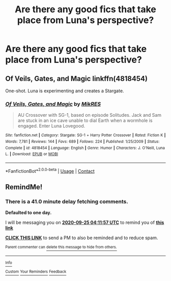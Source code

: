 #+TITLE: Are there any good fics that take place from Luna's perspective?

* Are there any good fics that take place from Luna's perspective?
:PROPERTIES:
:Author: TheRealHellequin
:Score: 7
:DateUnix: 1600893672.0
:DateShort: 2020-Sep-24
:FlairText: Request
:END:

** Of Veils, Gates, and Magic linkffn(4818454)

One-shot. Luna is experimenting and creates a Stargate.
:PROPERTIES:
:Author: streakermaximus
:Score: 4
:DateUnix: 1600921452.0
:DateShort: 2020-Sep-24
:END:

*** [[https://www.fanfiction.net/s/4818454/1/][*/Of Veils, Gates, and Magic/*]] by [[https://www.fanfiction.net/u/1784172/MikRES][/MikRES/]]

#+begin_quote
  AU Crossover with SG-1, based on episode Solitudes. Jack and Sam are stuck in an ice cave unable to dial Earth when a wormhole is engaged. Enter Luna Lovegood.
#+end_quote

^{/Site/:} ^{fanfiction.net} ^{*|*} ^{/Category/:} ^{Stargate:} ^{SG-1} ^{+} ^{Harry} ^{Potter} ^{Crossover} ^{*|*} ^{/Rated/:} ^{Fiction} ^{K} ^{*|*} ^{/Words/:} ^{7,781} ^{*|*} ^{/Reviews/:} ^{144} ^{*|*} ^{/Favs/:} ^{689} ^{*|*} ^{/Follows/:} ^{224} ^{*|*} ^{/Published/:} ^{1/25/2009} ^{*|*} ^{/Status/:} ^{Complete} ^{*|*} ^{/id/:} ^{4818454} ^{*|*} ^{/Language/:} ^{English} ^{*|*} ^{/Genre/:} ^{Humor} ^{*|*} ^{/Characters/:} ^{J.} ^{O'Neill,} ^{Luna} ^{L.} ^{*|*} ^{/Download/:} ^{[[http://www.ff2ebook.com/old/ffn-bot/index.php?id=4818454&source=ff&filetype=epub][EPUB]]} ^{or} ^{[[http://www.ff2ebook.com/old/ffn-bot/index.php?id=4818454&source=ff&filetype=mobi][MOBI]]}

--------------

*FanfictionBot*^{2.0.0-beta} | [[https://github.com/FanfictionBot/reddit-ffn-bot/wiki/Usage][Usage]] | [[https://www.reddit.com/message/compose?to=tusing][Contact]]
:PROPERTIES:
:Author: FanfictionBot
:Score: 1
:DateUnix: 1600921472.0
:DateShort: 2020-Sep-24
:END:


** RemindMe!
:PROPERTIES:
:Author: WolfandAngel
:Score: 1
:DateUnix: 1600920717.0
:DateShort: 2020-Sep-24
:END:

*** There is a 41.0 minute delay fetching comments.

*Defaulted to one day.*

I will be messaging you on [[http://www.wolframalpha.com/input/?i=2020-09-25%2004:11:57%20UTC%20To%20Local%20Time][*2020-09-25 04:11:57 UTC*]] to remind you of [[https://np.reddit.com/r/HPfanfiction/comments/iyimvk/are_there_any_good_fics_that_take_place_from/g6e06jq/?context=3][*this link*]]

[[https://np.reddit.com/message/compose/?to=RemindMeBot&subject=Reminder&message=%5Bhttps%3A%2F%2Fwww.reddit.com%2Fr%2FHPfanfiction%2Fcomments%2Fiyimvk%2Fare_there_any_good_fics_that_take_place_from%2Fg6e06jq%2F%5D%0A%0ARemindMe%21%202020-09-25%2004%3A11%3A57%20UTC][*CLICK THIS LINK*]] to send a PM to also be reminded and to reduce spam.

^{Parent commenter can} [[https://np.reddit.com/message/compose/?to=RemindMeBot&subject=Delete%20Comment&message=Delete%21%20iyimvk][^{delete this message to hide from others.}]]

--------------

[[https://np.reddit.com/r/RemindMeBot/comments/e1bko7/remindmebot_info_v21/][^{Info}]]

[[https://np.reddit.com/message/compose/?to=RemindMeBot&subject=Reminder&message=%5BLink%20or%20message%20inside%20square%20brackets%5D%0A%0ARemindMe%21%20Time%20period%20here][^{Custom}]]
[[https://np.reddit.com/message/compose/?to=RemindMeBot&subject=List%20Of%20Reminders&message=MyReminders%21][^{Your Reminders}]]
[[https://np.reddit.com/message/compose/?to=Watchful1&subject=RemindMeBot%20Feedback][^{Feedback}]]
:PROPERTIES:
:Author: RemindMeBot
:Score: 1
:DateUnix: 1600923105.0
:DateShort: 2020-Sep-24
:END:
